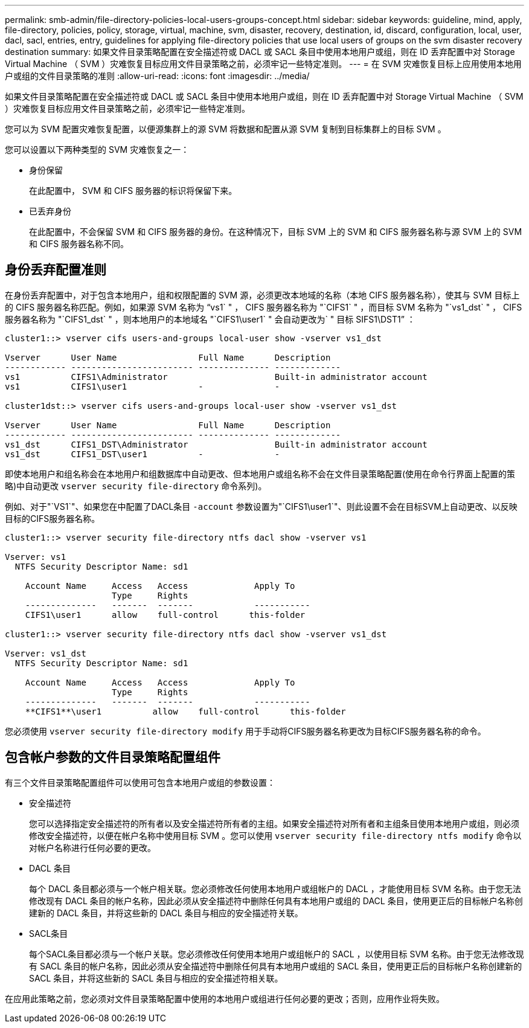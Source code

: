 ---
permalink: smb-admin/file-directory-policies-local-users-groups-concept.html 
sidebar: sidebar 
keywords: guideline, mind, apply, file-directory, policies, policy, storage, virtual, machine, svm, disaster, recovery, destination, id, discard, configuration, local, user, dacl, sacl, entries, entry, guidelines for applying file-directory policies that use local users of groups on the svm disaster recovery destination 
summary: 如果文件目录策略配置在安全描述符或 DACL 或 SACL 条目中使用本地用户或组，则在 ID 丢弃配置中对 Storage Virtual Machine （ SVM ）灾难恢复目标应用文件目录策略之前，必须牢记一些特定准则。 
---
= 在 SVM 灾难恢复目标上应用使用本地用户或组的文件目录策略的准则
:allow-uri-read: 
:icons: font
:imagesdir: ../media/


[role="lead"]
如果文件目录策略配置在安全描述符或 DACL 或 SACL 条目中使用本地用户或组，则在 ID 丢弃配置中对 Storage Virtual Machine （ SVM ）灾难恢复目标应用文件目录策略之前，必须牢记一些特定准则。

您可以为 SVM 配置灾难恢复配置，以便源集群上的源 SVM 将数据和配置从源 SVM 复制到目标集群上的目标 SVM 。

您可以设置以下两种类型的 SVM 灾难恢复之一：

* 身份保留
+
在此配置中， SVM 和 CIFS 服务器的标识将保留下来。

* 已丢弃身份
+
在此配置中，不会保留 SVM 和 CIFS 服务器的身份。在这种情况下，目标 SVM 上的 SVM 和 CIFS 服务器名称与源 SVM 上的 SVM 和 CIFS 服务器名称不同。





== 身份丢弃配置准则

在身份丢弃配置中，对于包含本地用户，组和权限配置的 SVM 源，必须更改本地域的名称（本地 CIFS 服务器名称），使其与 SVM 目标上的 CIFS 服务器名称匹配。例如，如果源 SVM 名称为 "`vs1` " ， CIFS 服务器名称为 "`CIFS1` " ，而目标 SVM 名称为 "`vs1_dst` " ， CIFS 服务器名称为 "`CIFS1_dst` " ，则本地用户的本地域名 "`CIFS1\user1` " 会自动更改为` " 目标 SIFS1\DST1`" ：

[listing]
----
cluster1::> vserver cifs users-and-groups local-user show -vserver vs1_dst

Vserver      User Name                Full Name      Description
------------ ------------------------ -------------- -------------
vs1          CIFS1\Administrator                     Built-in administrator account
vs1          CIFS1\user1              -              -

cluster1dst::> vserver cifs users-and-groups local-user show -vserver vs1_dst

Vserver      User Name                Full Name      Description
------------ ------------------------ -------------- -------------
vs1_dst      CIFS1_DST\Administrator                 Built-in administrator account
vs1_dst      CIFS1_DST\user1          -              -
----
即使本地用户和组名称会在本地用户和组数据库中自动更改、但本地用户或组名称不会在文件目录策略配置(使用在命令行界面上配置的策略)中自动更改 `vserver security file-directory` 命令系列)。

例如、对于"`VS1`"、如果您在中配置了DACL条目 `-account` 参数设置为"`CIFS1\user1`"、则此设置不会在目标SVM上自动更改、以反映目标的CIFS服务器名称。

[listing]
----
cluster1::> vserver security file-directory ntfs dacl show -vserver vs1

Vserver: vs1
  NTFS Security Descriptor Name: sd1

    Account Name     Access   Access             Apply To
                     Type     Rights
    --------------   -------  -------            -----------
    CIFS1\user1      allow    full-control      this-folder

cluster1::> vserver security file-directory ntfs dacl show -vserver vs1_dst

Vserver: vs1_dst
  NTFS Security Descriptor Name: sd1

    Account Name     Access   Access             Apply To
                     Type     Rights
    --------------   -------  -------            -----------
    **CIFS1**\user1          allow    full-control      this-folder
----
您必须使用 `vserver security file-directory modify` 用于手动将CIFS服务器名称更改为目标CIFS服务器名称的命令。



== 包含帐户参数的文件目录策略配置组件

有三个文件目录策略配置组件可以使用可包含本地用户或组的参数设置：

* 安全描述符
+
您可以选择指定安全描述符的所有者以及安全描述符所有者的主组。如果安全描述符对所有者和主组条目使用本地用户或组，则必须修改安全描述符，以便在帐户名称中使用目标 SVM 。您可以使用 `vserver security file-directory ntfs modify` 命令以对帐户名称进行任何必要的更改。

* DACL 条目
+
每个 DACL 条目都必须与一个帐户相关联。您必须修改任何使用本地用户或组帐户的 DACL ，才能使用目标 SVM 名称。由于您无法修改现有 DACL 条目的帐户名称，因此必须从安全描述符中删除任何具有本地用户或组的 DACL 条目，使用更正后的目标帐户名称创建新的 DACL 条目，并将这些新的 DACL 条目与相应的安全描述符关联。

* SACL条目
+
每个SACL条目都必须与一个帐户关联。您必须修改任何使用本地用户或组帐户的 SACL ，以使用目标 SVM 名称。由于您无法修改现有 SACL 条目的帐户名称，因此必须从安全描述符中删除任何具有本地用户或组的 SACL 条目，使用更正后的目标帐户名称创建新的 SACL 条目，并将这些新的 SACL 条目与相应的安全描述符相关联。



在应用此策略之前，您必须对文件目录策略配置中使用的本地用户或组进行任何必要的更改；否则，应用作业将失败。
